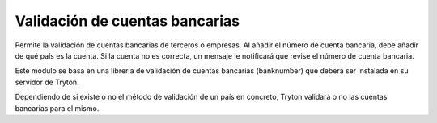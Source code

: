 ===============================
Validación de cuentas bancarias
===============================

Permite la validación de cuentas bancarias de terceros o empresas. Al añadir el
número de cuenta bancaria, debe añadir de qué país es la cuenta. Si la cuenta
no es correcta, un mensaje le notificará que revise el número de cuenta bancaria.

Este módulo se basa en una librería de validación de cuentas bancarias (banknumber)
que deberá ser instalada en su servidor de Tryton.
 
Dependiendo de si existe o no el método de validación de un país en concreto,
Tryton validará o no las cuentas bancarias para el mismo.
